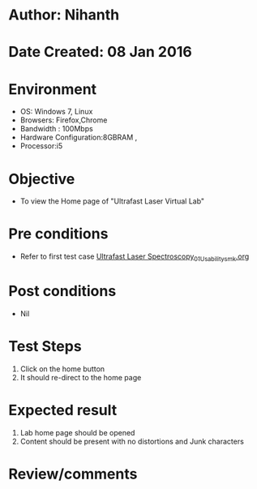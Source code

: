 * Author: Nihanth
* Date Created: 08 Jan 2016
* Environment
  - OS: Windows 7, Linux
  - Browsers: Firefox,Chrome
  - Bandwidth : 100Mbps
  - Hardware Configuration:8GBRAM , 
  - Processor:i5

* Objective
  - To view the  Home page of "Ultrafast Laser Virtual Lab"

* Pre conditions
  - Refer to first test case [[https://github.com/Virtual-Labs/ultra-fast-laser-spectroscopy-iitkKanpur/blob/master/test-cases/integration_test-cases/System/Ultrafast Laser Spectroscopy_01_Usability_smk.org][Ultrafast Laser Spectroscopy_01_Usability_smk.org]]

* Post conditions
  - Nil
* Test Steps
  1. Click on the home button 
  2. It should re-direct to the home page

* Expected result
  1. Lab home page should be opened
  2. Content should be present with no distortions and Junk characters

* Review/comments


